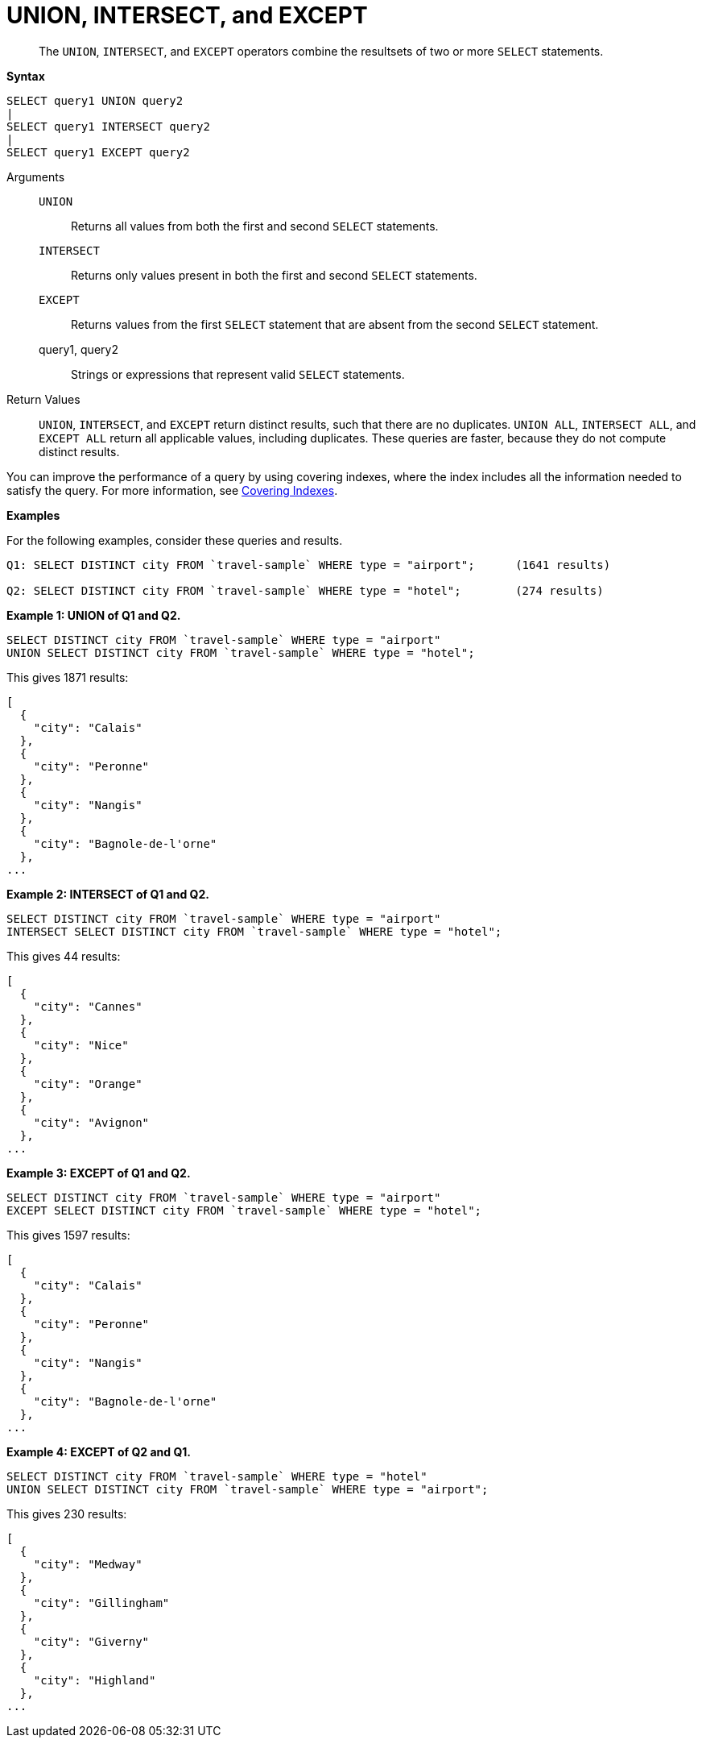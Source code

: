 [#topic_iy2_fgk_np]
= UNION, INTERSECT, and EXCEPT

[abstract]
The `UNION`, `INTERSECT`, and `EXCEPT` operators combine the resultsets of two or more `SELECT` statements.

*Syntax*

----
SELECT query1 UNION query2
|
SELECT query1 INTERSECT query2
|
SELECT query1 EXCEPT query2
----

Arguments::
`UNION`;; Returns all values from both the first and second `SELECT` statements.
`INTERSECT`;; Returns only values present in both the first and second `SELECT` statements.
`EXCEPT`;; Returns values from the first `SELECT` statement that are absent from the second `SELECT` statement.
query1, query2;; Strings or expressions that represent valid `SELECT` statements.

Return Values:: `UNION`, `INTERSECT`, and `EXCEPT` return distinct results, such that there are no duplicates.
`UNION ALL`, `INTERSECT ALL`, and `EXCEPT ALL` return all applicable values, including duplicates.
These queries are faster, because they do not compute distinct results.

{blank}

You can improve the performance of a query by using covering indexes, where the index includes all the information needed to satisfy the query.
For more information, see xref:indexes:covering-indexes.adoc[Covering Indexes].

*Examples*

For the following examples, consider these queries and results.

----
Q1: SELECT DISTINCT city FROM `travel-sample` WHERE type = "airport";      (1641 results)

Q2: SELECT DISTINCT city FROM `travel-sample` WHERE type = "hotel";        (274 results)
----

*Example 1: UNION of Q1 and Q2.*

----
SELECT DISTINCT city FROM `travel-sample` WHERE type = "airport"
UNION SELECT DISTINCT city FROM `travel-sample` WHERE type = "hotel";
----

This gives 1871 results:

----
[
  {
    "city": "Calais"
  },
  {
    "city": "Peronne"
  },
  {
    "city": "Nangis"
  },
  {
    "city": "Bagnole-de-l'orne"
  },
...
----

*Example 2: INTERSECT of Q1 and Q2.*

----
SELECT DISTINCT city FROM `travel-sample` WHERE type = "airport"
INTERSECT SELECT DISTINCT city FROM `travel-sample` WHERE type = "hotel";
----

This gives 44 results:

----
[
  {
    "city": "Cannes"
  },
  {
    "city": "Nice"
  },
  {
    "city": "Orange"
  },
  {
    "city": "Avignon"
  },
...
----

*Example 3: EXCEPT of Q1 and Q2.*

----
SELECT DISTINCT city FROM `travel-sample` WHERE type = "airport"
EXCEPT SELECT DISTINCT city FROM `travel-sample` WHERE type = "hotel";
----

This gives 1597 results:

----
[
  {
    "city": "Calais"
  },
  {
    "city": "Peronne"
  },
  {
    "city": "Nangis"
  },
  {
    "city": "Bagnole-de-l'orne"
  },
...
----

*Example 4: EXCEPT of Q2 and Q1.*

----
SELECT DISTINCT city FROM `travel-sample` WHERE type = "hotel"
UNION SELECT DISTINCT city FROM `travel-sample` WHERE type = "airport";
----

This gives 230 results:

----
[
  {
    "city": "Medway"
  },
  {
    "city": "Gillingham"
  },
  {
    "city": "Giverny"
  },
  {
    "city": "Highland"
  },
...
----
